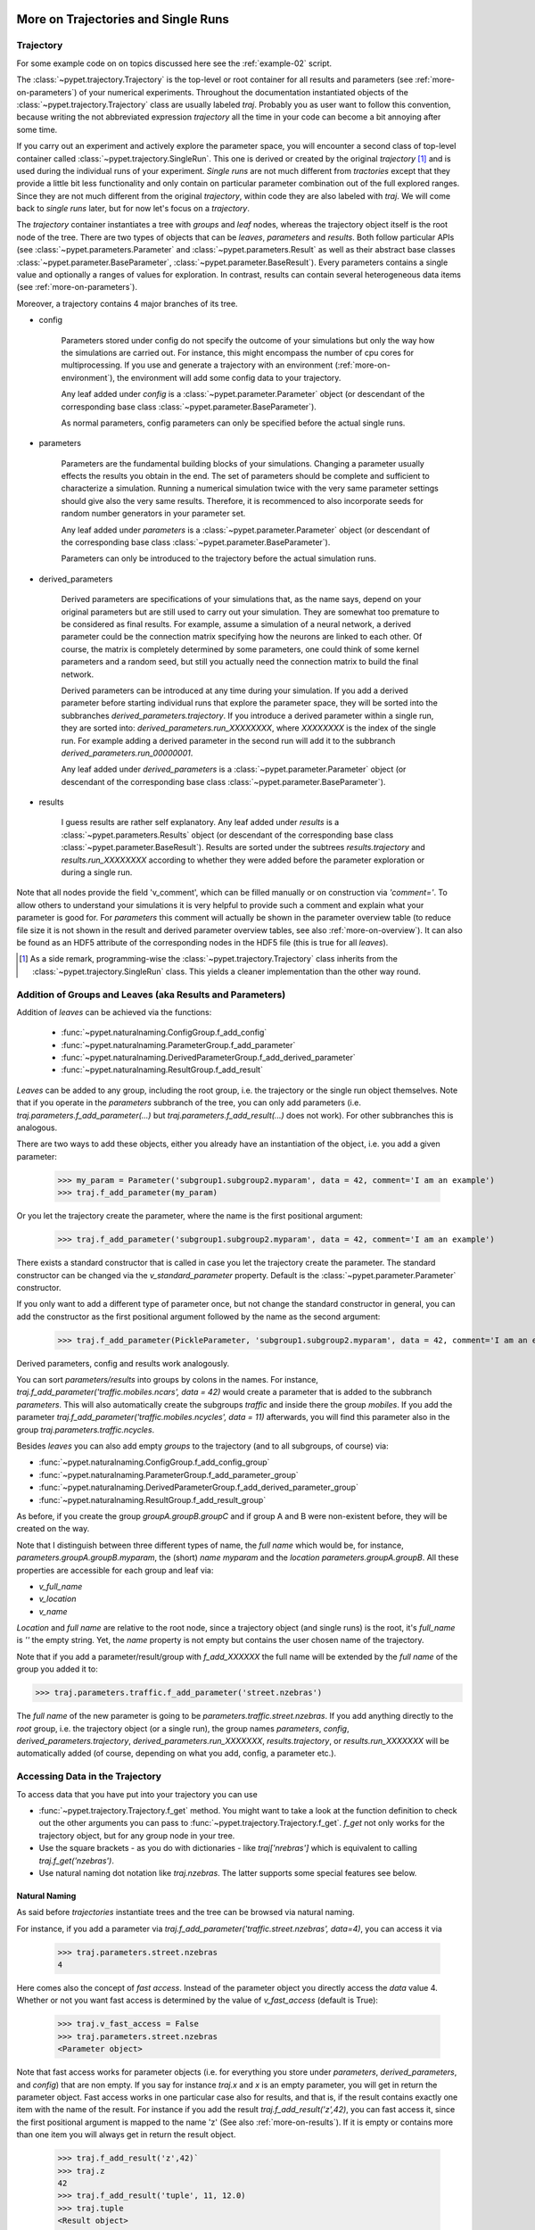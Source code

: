 
.. _more-on-trajectories:

======================================
More on Trajectories and Single Runs
======================================

------------------------------------
Trajectory
------------------------------------

For some example code on on topics discussed here
see the :ref:`example-02` script.

The :class:`~pypet.trajectory.Trajectory` is the top-level or root container for all
results and parameters (see :ref:`more-on-parameters`) of your numerical experiments.
Throughout the documentation instantiated objects of the
:class:`~pypet.trajectory.Trajectory` class are usually labeled `traj`.
Probably you as user want to follow this convention, because writing the not abbreviated expression
`trajectory` all the time in your code can become a bit annoying after some time.

If you carry out an experiment and actively explore the parameter space,
you will encounter a second class of top-level container called
:class:`~pypet.trajectory.SingleRun`. This one is derived or created by the original *trajectory*
[#]_ and is used during the individual runs of your experiment. *Single runs* are not much
different from *tractories* except that they provide a little bit less functionality and
only contain on particular parameter combination out of the full explored ranges.
Since they are not much different from the original *trajectory*, within code they are
also labeled with `traj`. We will come back to *single runs* later, but for now let's focus
on a *trajectory*.

The *trajectory* container instantiates a tree with *groups* and *leaf* nodes, whereas
the trajectory object itself is the root node of the tree.
There are two types of objects that can be *leaves*, *parameters* and *results*.
Both follow particular APIs (see :class:`~pypet.parameters.Parameter` and
:class:`~pypet.parameters.Result` as well as their abstract base classes
:class:`~pypet.parameter.BaseParameter`, :class:`~pypet.parameter.BaseResult`).
Every parameters contains a single value and optionally a ranges of values for exploration.
In contrast, results can contain several heterogeneous data items
(see :ref:`more-on-parameters`).

Moreover, a trajectory contains 4 major branches of its tree.

* config

    Parameters stored under config do not specify the outcome of your simulations but
    only the way how the simulations are carried out. For instance, this might encompass
    the number of cpu cores for multiprocessing. If you use and generate a trajectory
    with an environment (:ref:`more-on-environment`), the environment will add some
    config data to your trajectory.

    Any leaf added under *config*
    is a :class:`~pypet.parameter.Parameter` object (or descendant of the corresponding
    base class :class:`~pypet.parameter.BaseParameter`).

    As normal parameters, config parameters can only be specified before the actual single runs.

* parameters

    Parameters are the fundamental building blocks of your simulations. Changing a parameter
    usually effects the results you obtain in the end. The set of parameters should be
    complete and sufficient to characterize a simulation. Running a numerical simulation
    twice with the very same parameter settings should give also the very same results.
    Therefore, it is recommenced to also incorporate seeds for random number generators in
    your parameter set.

    Any leaf added under *parameters*
    is a :class:`~pypet.parameter.Parameter` object (or descendant of the corresponding
    base class :class:`~pypet.parameter.BaseParameter`).

    Parameters can only be introduced to the trajectory before the actual simulation runs.

* derived_parameters

    Derived parameters are specifications of your simulations that, as the name says, depend
    on your original parameters but are still used to carry out your simulation.
    They are somewhat too premature to be considered as final results.
    For example, assume a simulation of a neural network,
    a derived parameter could be the connection matrix specifying how the neurons are linked
    to each other. Of course, the matrix is completely determined
    by some parameters, one could think of some kernel parameters and a random seed, but still
    you actually need the connection matrix to build the final network.

    Derived parameters can be introduced at any time during your simulation. If you add
    a derived parameter before starting individual runs that explore the parameter space,
    they will be sorted into the subbranches `derived_parameters.trajectory`. If you
    introduce a derived parameter within a single run, they are sorted into:
    `derived_parameters.run_XXXXXXXX`, where *XXXXXXXX* is the index of the single run.
    For example adding a derived parameter in the second run will add it to the subbranch
    `derived_parameters.run_00000001`.

    Any leaf added under *derived_parameters*
    is a :class:`~pypet.parameter.Parameter` object (or descendant of the corresponding
    base class :class:`~pypet.parameter.BaseParameter`).

* results

    I guess results are rather self explanatory. Any leaf added under *results*
    is a :class:`~pypet.parameters.Results` object (or descendant of the corresponding
    base class :class:`~pypet.parameter.BaseResult`). Results are sorted under the subtrees
    `results.trajectory` and `results.run_XXXXXXXX` according to whether they were added
    before the parameter exploration or during a single run.

Note that all nodes provide the field 'v_comment', which can be filled manually or on
construction via `'comment='`. To allow others to understand your simulations it is very
helpful to provide such a comment and explain what your parameter is good for. For *parameters*
this comment will actually be shown in the parameter overview table (to reduce file size
it is not shown in the result and derived parameter overview tables, see also
:ref:`more-on-overview`). It can also be found
as an HDF5 attribute of the corresponding nodes in the HDF5 file (this is true for all *leaves*).

.. [#]

    As a side remark, programming-wise the :class:`~pypet.trajectory.Trajectory` class
    inherits from the :class:`~pypet.trajectory.SingleRun` class. This yields a cleaner implementation
    than the other way round.


.. _more-on-adding:

-----------------------------------------------------------
Addition of Groups and Leaves (aka Results and Parameters)
-----------------------------------------------------------

Addition of *leaves* can be achieved via the functions:

    * :func:`~pypet.naturalnaming.ConfigGroup.f_add_config`

    * :func:`~pypet.naturalnaming.ParameterGroup.f_add_parameter`

    * :func:`~pypet.naturalnaming.DerivedParameterGroup.f_add_derived_parameter`

    * :func:`~pypet.naturalnaming.ResultGroup.f_add_result`

*Leaves* can be added to any group, including the root group, i.e. the trajectory or the single
run object themselves. Note that if you operate in the *parameters* subbranch of the tree,
you can only add parameters (i.e. `traj.parameters.f_add_parameter(...)` but
`traj.parameters.f_add_result(...)` does not work). For other subbranches
this is analogous.

There are two ways to add these objects, either you already have an instantiation of the
object, i.e. you add a given parameter:

    >>> my_param = Parameter('subgroup1.subgroup2.myparam', data = 42, comment='I am an example')
    >>> traj.f_add_parameter(my_param)

Or you let the trajectory create the parameter, where the name is the first positional argument:

    >>> traj.f_add_parameter('subgroup1.subgroup2.myparam', data = 42, comment='I am an example')

There exists a standard constructor that is called in case you let the trajectory create the
parameter. The standard constructor can be changed via the `v_standard_parameter` property.
Default is the :class:`~pypet.parameter.Parameter` constructor.

If you only want to add a different type of parameter once, but not change the standard
constructor in general, you can add the constructor as
the first positional argument followed by the name as the second argument:

    >>> traj.f_add_parameter(PickleParameter, 'subgroup1.subgroup2.myparam', data = 42, comment='I am an example')

Derived parameters, config and results work analogously.

You can sort *parameters/results* into groups by colons in the names.
For instance, `traj.f_add_parameter('traffic.mobiles.ncars', data = 42)` would create a parameter
that is added to the subbranch `parameters`. This will also automatically create
the subgroups `traffic` and inside there the group `mobiles`.
If you add the parameter `traj.f_add_parameter('traffic.mobiles.ncycles', data = 11)` afterwards,
you will find this parameter also in the group `traj.parameters.traffic.ncycles`.

Besides *leaves* you can also add empty *groups* to the trajectory
(and to all subgroups, of course) via:

* :func:`~pypet.naturalnaming.ConfigGroup.f_add_config_group`

* :func:`~pypet.naturalnaming.ParameterGroup.f_add_parameter_group`

* :func:`~pypet.naturalnaming.DerivedParameterGroup.f_add_derived_parameter_group`

* :func:`~pypet.naturalnaming.ResultGroup.f_add_result_group`

As before, if you create the group `groupA.groupB.groupC` and
if group A and B were non-existent before, they will be created on the way.

Note that I distinguish between three different types of name, the *full name* which would be,
for instance, `parameters.groupA.groupB.myparam`, the (short) *name* `myparam` and the
*location* `parameters.groupA.groupB`. All these properties are accessible for each group and
leaf via:

* `v_full_name`

* `v_location`

* `v_name`

*Location* and *full name* are relative to the root node, since a trajectory object
(and single runs) is the root,
it's *full_name* is `''` the empty string. Yet, the *name* property is not empty
but contains the user chosen name of the trajectory.

Note that if you add a parameter/result/group with `f_add_XXXXXX`
the full name will be extended by the *full name* of the group you added it to:

>>> traj.parameters.traffic.f_add_parameter('street.nzebras')

The *full name* of the new parameter is going to be `parameters.traffic.street.nzebras`.
If you add anything directly to the *root* group, i.e. the trajectory object (or a single run),
the group names `parameters`, `config`, `derived_parameters.trajectory`,
`derived_parameters.run_XXXXXXX`,
`results.trajectory`, or  `results.run_XXXXXXX` will be automatically added (of course,
depending on what you add, config, a parameter etc.).


.. _more-on-access:

---------------------------------
Accessing Data in the Trajectory
---------------------------------

To access data that you have put into your trajectory you can use

*

  :func:`~pypet.trajectory.Trajectory.f_get` method. You might want to take a look at the function
  definition to check out the other arguments you can pass to
  :func:`~pypet.trajectory.Trajectory.f_get`. `f_get` not only works for the trajectory object,
  but for any group node in your tree.

*

    Use the square brackets - as you do with dictionaries - like `traj['nrebras']` which is
    equivalent to calling `traj.f_get('nzebras')`.

*

    Use natural naming dot notation like  `traj.nzebras`.
    The latter supports some special features see below.


^^^^^^^^^^^^^^^
Natural Naming
^^^^^^^^^^^^^^^

As said before *trajectories* instantiate trees and the tree can be browsed via natural naming.

For instance, if you add a parameter via `traj.f_add_parameter('traffic.street.nzebras', data=4)`,
you can access it via

    >>> traj.parameters.street.nzebras
    4

Here comes also the concept of *fast access*. Instead of the parameter object you directly
access the *data* value 4.
Whether or not you want fast access is determined by the value of `v_fast_access`
(default is True):

    >>> traj.v_fast_access = False
    >>> traj.parameters.street.nzebras
    <Parameter object>

Note that fast access works for parameter objects (i.e. for everything you store under *parameters*,
*derived_parameters*, and *config*) that are non empty. If you say for instance `traj.x` and `x`
is an empty parameter, you will get in return the parameter object. Fast access works
in one particular case also for results, and that is, if the result contains exactly one item
with the name of the result.
For instance if you add the result `traj.f_add_result('z',42)`, you can fast access it, since
the first positional argument is mapped to the name 'z' (See also :ref:`more-on-results`).
If it is empty or contains more than one item you will always get in return the result object.

    >>> traj.f_add_result('z',42)`
    >>> traj.z
    42
    >>> traj.f_add_result('tuple', 11, 12.0)
    >>> traj.tuple
    <Result object>


^^^^^^^^^^^^^^^^^
Shortcuts
^^^^^^^^^^^^^^^^^

As a user you are encouraged to nicely group and structure your results as fine grain as
possible. Yet, you might think that you will inevitably have to type a
lot of names and colons to access your values and always state the *full name* of an item.
This is, however, not true. There are two ways to work around that.
First, you can request the group above the parameters, and then access the variables one by one:

    >>> mobiles = traj.parameters.traffic.mobiles
    >>> mobiles.ncars
    42
    >>> mobiles.ncycles
    11

Or you can make use of shortcuts. If you leave out intermediate groups in your natural naming
request, a breadth first search [#]_ is applied to find the corresponding group/leaf.

    >>> traj.mobiles
    42
    >>> traj.traffic.mobiles
    42
    >>> traj.parameters.ncycles
    11

Search is established with very fast look up and usually needs much less then :math:`O(N)`
[most often :math:`O(1)` or :math:`O(d)`, where :math:`d` is the depth of the tree
and `N` the total number of nodes, i.e. *groups* + *leaves*].

However, sometimes your shortcuts are not unique and you might find several solutions for
your natural naming search in the tree. To speed up the lookup, the search is stopped after the
first result. So you won't be notified whether your result is actually unique. Yet, you
can set `v_check_uniqueness=True` at your trajectory object and it will be checked for these
circumstances. Nonetheless, enabling `v_check_uniqueness=True` will require always :math:`O(N)` for
your lookups. So do that
for debugging purposes once and switch it off during your real simulation runs to save time!

The method that performs the natural naming search in the tree can be called directly, it is
:func:`~pypet.naturalnaming.NNGroupNode.f_get`. Here fast access (default `False`),
search strategy (default `'BFS'`) and whether
to check for uniqueness (default `False`) can be passed as parameters.

    >>> traj.parameters.f_get('mobiles.ncars')
    <Parameter object ncars>
    >>> traj.parameters.f_get('mobiles.ncars', fast_access=True)
    42


There also exit nice naming shortcuts for already present groups:

*

    `'par'` and `'param'` is mapped to `'parameters'`, i.e. `traj.parameters` is the same
    group as `traj.par`

* `'dpar'` and `'dparam'` is mapped to `derived_parameters`

* `'res'` is mapped to `'results'`

* `'conf'` is mapped to `'config'`

* `'traj'` and `'tr'` are mapped to `'trajectory'`

*

    `'cr'`, `'current_run'`, `'current_run'` are mapped to the name of the current
    run (for example `'run_00000002'`)

*

    `'r_X'` and `'run_X'` are mapped to the corresponding run name, e.g. `'r_3'` is
    mapped to `'run_00000003'`


For instance, `traj.par.traffic.street.nzebras` is equivalent to
`traj.parameters.traffic.street.nzebras`.


.. [#]

    The search strategy can be changed via the property `v_search_strategy` between
    breadth first search (`'BFS'`) and depth first search (`'DFS'`).

.. _parameter-exploration:

----------------------------------
Parameter Exploration
----------------------------------

Exploration can be prepared with the function :func:`~pypet.trajectory.Trajectory.f_explore`.
This function takes a dictionary with parameter names
(not necessarily the full names, they are searched) as keys and iterables specifying
how the parameter changes for each run as the values. Note that all iterables
need to be of the same length. For example:

>>> traj.f_explore({'ncars':[42,44,45,46], 'ncycles' :[1,4,6,6]})

This would create a trajectory of length 4 and explore the four parameter space points
:math:`(42,1),(44,4),(45,6),(46,6)`. If you want to explore the cartesian product of
parameter ranges, you can take a look
at the :func:`~pypet.utils.explore.cartesian_product` function.

You can extend or expand an already explored trajectory to explore the parameter space further with
the function :func:`~pypet.trajectory.Trajectory.f_expand`.


^^^^^^^^^^^^^^^^^^^^^^^
Using Numpy Iterables
^^^^^^^^^^^^^^^^^^^^^^^

Note since parameters are very conservative regarding the data they accept
(see :ref:`type_conservation`), you sometimes won't be able to use Numpy arrays for exploration
as iterables.

For instance, the following code snippet won't work:

::

    import numpy a np
    from pypet.trajectory import Trajectory
    traj = Trajectory()
    traj.f_add_parameter('my_float_parameter', 42.4, comment='My value is a standard python float')

    traj.f_explore( { 'my_float_parameter': np.arange(42.0, 44.876, 0.23) } )


This will result in a `TypeError` because your exploration iterable `np.arange(42.0, 44.876, 0.23)`
contains `numpy.float64` values whereas you parameter is supposed to use standard python floats.

Yet, you can use Numpys `tolist()` function to overcome this problem:

::

    traj.f_explore( { 'my_float_parameter': np.arange(42.0, 44.876, 0.23).tolist() } )


Or you could specify your parameter directly as a numpy float:

::

    traj.f_add_parameter('my_float_parameter', np.float64(42.4),
                           comment='My value is a numpy 64 bit float')


.. _more-on-presetting:

----------------------------------
Presetting of Parameters
----------------------------------

I suggest that before you calculate any results or derived parameters,
you should define all parameters used during your simulations.
Usually you could do this by parsing a config file (Write your own parser or hope that I'll
develop one soon :-D), or simply by executing some sort of a config file in python that
simply adds the parameters to your trajectory
(see also :ref:`more-on-concept`).

If you have some complex simulations where you might use only parts of your parameters or
you want to exclude a set of parameters and include some others, you can make use
of the **presetting** of parameters (see :func:`pypet.trajectory.f_preset_parameter`).
This allows you to add control flow on the setting or parameters. Let's consider an example:

.. code-block:: python

    traj.f_add_parameter('traffic.mobiles.add_cars',True , comment='Whether to add some cars or '
                                                            'bicycles in the traffic simulation')
    if traj.add_cars:
        traj.f_add_parameter('traffic.mobiles.ncars', 42, comment='Number of cars in Rome')
    else:
        traj.f_add_parameter('traffic.mobiles.ncycles', 13, comment'Number of bikes, in case '
                                                                    'there are no cars')


There you have some control flow. If the variable `add_cars` is True, you will add
42 cars otherwise 13 bikes. Yet, by your definition one line before `add_cars` will always be `True`.
To switch between the use cases you can rely on **presetting**
of parameters. If you have the following statement somewhere before in your main function,
you can make the trajectory change the value of `add_cars` right after the parameter was
added:

.. code-block:: python

    traj.f_preset_parameter('traffic.mobiles.add_cars', False)


So when it comes to the execution of the first line in example above, i.e.
`traj.f_add_parameter('traffic.mobiles.add_cars', True , comment='Whether to add some cars or bicycles in the traffic simulation')`

The parameter will be added with the default value `add_cars=True` but immediately afterwards
the :func:`pypet.parameter.Parameter.f_set` function will be called with the value
`False`. Accordingly, `if traj.add_cars:` will evaluate to `False` and the bicycles will be added.

Note that in order to preset a parameter you need to state its full name (except the prefix
*parameters*) and you cannot shortcut through the tree. Don't worry about typos, before the running
of your simulations it will be checked if all parameters marked for presetting were reached,
if not a :class:`~pypet.pypetexceptions.PresettingError` will be thrown.


.. _more-on-storage:

---------------------------------
Storing
---------------------------------

Storage of the trajectory container and all it's content is not carried out by the
trajectory itself but by a service. The service is known to the trajectory and can be
changed via the `v_storage_service` property. The standard storage service (and the only one
so far, you don't bother write an SQL one? :-) is the
:class:`~pypet.storageserivce.HDF5StorageService`.
As a side remark, if you create a trajectory on your own (for loading)
with the :class:`~pypet.trajectory.Trajectory` class
constructor and you pass it a `filename`, the trajectory will create an
:class:`~pypet.storageserivce.HDF5StorageService` operating on that file for you.

You don't have to interact with the service directly, storage can be initiated by several methods
of the trajectory and it's groups and subbranches (they format and hand over the request to the
service).
There is a general scheme to storage, which is *whatever is stored to disk is the ground truth and
therefore cannot be changed*. So basically as soon as you store parts of your trajectory to disk
they will stay there!
So far there is no real support for changing data that was stored to disk (you can
delete some of it, see below).

Why being so restrictive? Well, first of all, if you do
simulations, they are like numerical *scientific experiments*, so you run them, collect your
data and keep these results. There is usually no need to modify the first raw data after collecting it.
You may analyse it and create novel results from the raw data, but you usually should have
no incentive to modify your original raw data.
Second of all, HDF5 is bad for modifying data which usually leads
to fragmented HDF5 files and does not free memory on your hard drive. So there are already
constraints by the file system used (but trust me this is minor compared to the awesome
advantages of using HDF5, and as I said, why the heck do you wanna change your results, anyway?).

Just to state that again, if you save stuff to disk, it is set in stone! So if you modify
data in RAM and store it again, the HDF5 storage service will simply ignore these modifications!

The most straightforward way to store everything is to say:

    >>> traj.f_store()

and that's it. In fact, if you use the trajectory in combination with the environment (see
:ref:`more-on-environment`) you
do not need to do this call by yourself at all, this is done by the environment.

More interesting is the approach to store individual items.
Assume you computed a result that is extremely large. So you want to store it to disk,
than free the result and forget about it for the rest of your simulation:

    >>> large_result = traj.results.large_result
    >>> traj.f_store_item(large_result)
    >>> large_result.f_empty()

Note that in order to allow storage of single items, you need to have stored the trajectory at
least once. If you operate during a single run, this has been done before, if not,
simply call `traj.f_store()` once before.

Moreover, if you call `f_empty()` on a large result, only the reference to the giant data block within
the result is deleted. So in order to make the python garbage collector free the memory, you must
ensure that you do not have any external reference of your own in your code to the giant data.

To avoid re-opening an closing of the HDF5 file over and over again there is also the
possibility to store a list of items via :func:`~pypet.trajectory.SingleRun.f_store_items`
or whole subtrees via :func:`~pypet.naturalnaming.NNGroupNode.f_store_child`.

If you store a trajectory to disk it's tree structure is also found in the structure of
the HDF5 file!
In addition, there will be some overview tables summarizing what you stored into the HDF5 file.
They can be found under the top-group `overview`, the different tables are listed in the
:ref:`more-on-overview` section.
Btw, you can switch the creation of these tables off passing the appropriate arguments to the
:class:`~pypet.environment.Environment` constructor to reduce the size of the final HDF5 file.


.. _more-on-loading:

------------------------------------
Loading
------------------------------------

Sometimes you start your session not running an experiment, but loading an old trajectory.
The first step in order to do that is to create a new empty trajectory - in case
you have stored stuff into an HDF5 file, you can pass a `filename` to the
:class:`~pypet.trajectory.Trajectory` constructor - and call
`~pypet.trajectory.Trajectory.f_load` on it. Give it a `name` or an `index` of the trajectory
you want to select within the HDF5 file. For the index you can also count backwards, so
`-1` would yield the last or newest trajectory in an HDF5 file.

There are two load modes depending on the argument `as_new`

* `as_new=True`

    You load an old trajectory into your current one, and only load everything stored under
    *parameters* in order to rerun an old experiment. You could hand this loaded
    trajectory over to an :class:`~pypet.environment.Environment`
    and carry out another the simulation again.

* `as_new=False`

    You want to load and old trajectory and analyse results you have obtained. The current name
    of your newly created trajectory will be changed to the name of the loaded one.

If you choose tha latter load mode, you can specify how the individual subtrees *config*,*parameters*,
*derived_parameters*, and *results* are loaded:

* :const:`pypet.pypetconstants.LOAD_NOTHING`: (0)

    Nothing is loaded.

* :const:`pypet.pypetconstants.LOAD_SKELETON`: (1)

    The skeleton is loaded including annotations (See :ref:`more-on-annotations`).
    This means that only empty
    *parameter* and *result* objects will
    be created  and you can manually load the data into them afterwards.
    Note that :class:`pypet.annotations.Annotations` do not count as data and they will be loaded
    because they are assumed to be small.

* :const:`pypet.pypetconstants.LOAD_DATA`: (2)

    The whole data is loaded.

* :const:`pypet.pypetconstants.UPDATE_SKELETON`: (-1)

    The skeleton is updated, i.e. only items that are not currently part of your trajectory
    in RAM are loaded empty.

* :const:`pypet.pypetconstants.UPDATE_DATA`: (-2)

     Like (2) but only items that are currently not in your trajectory are loaded.


Compared to manual storage, you can also load single items manually via
:func:`~pypet.trajectory.SingleRun.f_load_item`. If you load a large result with many entries
you might consider loading only parts of it (see :func:`~pypet.trajectory.SinleRun.f_load_items`)
Note in order to load a parameter, result or group, with
:func:`~pypet.trajectory.SingleRun.f_load_item` it must exist in the current trajectory in RAM,
if it does not you can always bring your skeleton of your trajectory tree up to date
with :`func:`~pypet.trajectory.Trajectory.f_update_skeleton`. This will load all items stored
to disk and create empty instances. After a simulation is completed, you need to call this function
to get the whole trajectory tree containing all new results and derived parameters.

And last but not least there is also :func:`~pypet.naturalnaming.NNGroupNode.f_load_child`
in order to load whole subtrees.


-------------------------------------
Removal of items
-------------------------------------

If you only want to remove items from RAM (after storing them to disk),
you can get rid of whole subbranches via :func:`~pypet.naturalnaming.f_remove_child`.

But usually it is enough to simply free the data and keep empty results by using
the :func:`f_empty()` function of a result or parameter. This will leave the actual skeleton
of the trajectory untouched.

Although I made it pretty clear that in general what is stored to disk is set in stone,
there are a functions to delete items not only from RAM but also from disk:
`~pypet.trajectory.f_delete_item` and `~pypet.trajectory.f_delete_items`.
Note that you cannot delete explored parameters.


.. _more-on-merging:

------------------------------------
Merging and Backup
------------------------------------

You can backup a trajectory with the function :func:`pypet.trajectory.Trajectory.f_backup`.

If you have two trajectories that live in the same space you can merge them into one
via :func:`pypet.trajectory.Trajectory.f_merge`.
There are a variety of options how to merge them. You can even discard parameter space points
that are equal in both trajectories. You can simply add more trials to a given trajectory
if both contain a *trial parameter*. This is an integer parameter that simply runs from
0 to N1-1 and 0 to N2-1 with N1 trials in your current and N2 trials in the other
trajectory, respectively. After merging the trial parameter in your
merged trajectory runs from 0 to N1+N2-1.

Also checkout the example in :ref:`example-03`.


.. _more-on-single-runs:

-------------------------------------
Single Runs
-------------------------------------

As said before a :class:`~mypet.trajectory.SingleRun` is like a smaller version of a trajectory.
If you explore the parameter space,
a single run is exactly one parameter space point that you visit on your trajectory during
your numerical simulations. It is also the root node of your tree and offers slightly less
functionality as the full trajectory.

How do you get single runs?
They are the objects passed to your job functions.
In :ref:`example-01` they are the `traj` parameter of the `multiply` function:

.. code-block:: python

    def multiply(traj):
        z=traj.x*traj.y
        traj.f_add_result('z', z, comment='Im the product of two values!')

As said before, they are not much different from trajectories, the best is you treat them
as you would treat a trajectory object. Accordingly, the function argument is also named `traj`
instead of `singlerun`.


A run is identified by it's index and position in your trajectory, you can access this via
`v_idx`. As a proper informatics guy, if you have N runs, than your first run's index is 0
and the last is indexed as N-1! Also each run has a name `run_XXXXXXXX` where `XXXXXXXX` is the
index of the run with some leading zeros, like `run_00000007`.

Single run objects lack some functionality compared to trajectories:

* You can no longer add *config* and *parameters*

*

    You cannot load stuff from disk (maybe this will be changed in later versions, let's see how
    restrictive this ist.)

*

    You can usually not access the full exploration range of parameters but only the current
    value that corresponds to the index of the run.


========================================================
Interaction with Trajectories after an Experiment
========================================================

-------------------------------------------
Iterating over Loaded Data in a Trajectory
-------------------------------------------

The trajectory offers a way to iteratively look into the data you have obtained from several runs.
Assume you have computed the value `z` with `z=traj.x*traj.x` and added `z` to the trajectory/single run
in each run via `traj.f_add_result('z', z)`. Accordingly, you can find a couple of
`traj.results.run_XXXXXXXX.z` in your trajectory (where `XXXXXXXX` is the index
of a particular run like `00000003`). To access these one after the other it
is quite tedious to write `run_XXXXXXXX` each time.

There is a way to tell the trajectory
to only consider the subbranches that are associated with a single run and blind out everything else.
You can use the function :func:`~pypet.trajectory.Trajectory.f_as_run` to make the
trajectory only consider a particular run (it accepts run indices as well as names).
Alternatively you can set the run idx via changing
`v_idx` of your trajectory object. In addition to blinding out all branches that are
not part of this run, all explored parameters within the trajectory are also set to the
value associated with the corresponding index. Note that blinding out will also affect
the functions :func:`~pypet.naturalnaming.NNGroupNode.f_iter_leaves` and
:func:`~pypet.naturalnaming.NNGroupNode.f_iter_nodes`.

In order to set everything back to normal call :func:`~pypet.trajectory.Trajectory.f_restore_default`
or set `v_idx` to `-1`.

For example, consider your trajectory contains the parameters `x` and `y` and both have been
explored with :math:`x \in \{1.0,2.0,3.0,4.0\}` and :math:`y \in \{3.0,3.0,4.0,4.0\}` and
their product is stored as `z`. The following
code snippet will iterate over all four runs and print the result of each run:

.. code-block:: python

    for run_name in traj.f_get_run_names():
        traj.f_as_run(run_name)
        x=traj.x
        y=traj.y
        z=traj.z
        print '%s: x=%f, y=%f, z=%f' % (run_name,x,y,z)

    # Don't forget to reset you trajectory to the default settings, to release its belief to
    # be the last run:
    traj.f_restore_default()


This will print the following statement:

    run_00000000: x=1.000000, y=3.000000, z=3.000000

    run_00000001: x=2.000000, y=3.000000, z=6.000000

    run_00000002: x=3.000000, y=4.000000, z=12.000000

    run_00000003: x=4.000000, y=4.000000, z=16.000000

To see this in action you might want to check out :ref:`example-03`.


.. _more-on-find-idx:

-----------------------------------------------------------
Looking for Subsets of Parameter Combinations (f_find_idx)
-----------------------------------------------------------

Let's say you already explored the parameter space and gathered some results.
The next step would be to post-process and analyse the results. Yet, you are not
interested in all results at the moment but only for subsets where the parameters
have certain values. You can find the corresponding run indices with the
:func:`~pypet.Trajectory.f_find_idx` function.

In order to filter for particular settings you need a *lambda* filter function
and a list specifying the names of the parameters that you want to filter.
You don't know what *lambda* functions are? You might wanna read about it in
`Dive Into Python`_.

For instance, let's assume we explored the parameters `'x'` and `'y'` and the cartesian product
of :math:`x \in \{1,2,3,4\}` and :math:`y \in \{6,7,8\}`. We want to know the run indices for
`x==2` or `y==8`. First we need to formulate a lambda filter function:

    >>>my_filter_function = lambda x,y: x==2 or y==8

Next we can ask the trajectory to return an iterator over all run indices that fulfil the
above named condition:

    >>> idx_iterator = traj.f_find_idx(['parameters.x', 'parameters.y'],my_filter_function)

Note the list `['parameters.x', 'parameters.y']` to tell the trajectory which parameters are
associated with the variables in the lambda function. Make sure they are in the same order as
in your lambda function.

Now if we print the indexes found by the lambda filter, we get:

    >>> print [idx for idx in idx_iterator]
    [1, 5, 8, 9, 10, 11]

To see this in action check out :ref:`example-08`.

.. _Dive Into Python: http://www.diveintopython.net/power_of_introspection/lambda_functions.html


.. _more-on-annotations:

==============
Annotations
==============

:class:`~pypet.annotations.Annotations` are a small extra feature. Every group node
(including your trajectory, but not single runs) and every leaf has a property called
`v_annotations`. These are other container objects (accessible via natural naming of course),
where you can put whatever you want! So you can mark your items in a specific way
beyond simple comments:

    >>> ncars_obj = traj.f_get('ncars')
    >>> ncars_obj.v_annotations.my_special_annotation = ['peter','paul','mary']
    >>> print ncars_obj.v_annotations.my_special_annotation
    ['peter','paul','mary']

So here you added a list of strings as an annotation called `my_special_annotation`.
These annotations map one to one to the attributes_ of your HDF5 nodes in your final hdf5 file.
The high flexibility of annotating your items comes with the downside that storage and retrieval
of annotations from the HDF5 file is very slow.
Hence, only use short and small annotations.
Consider annotations as a neat additional feature, but I don't recommend using the
annotations for large machine written stuff or storing large result like data (use the regular
result objects to do that!).

For storage of annotations apply the same rule as for results and parameters,
whatever is stored to disk is set in stone!

.. _attributes: http://pytables.github.io/usersguide/libref/declarative_classes.html#the-attributeset-class



